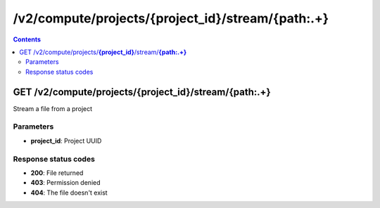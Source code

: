 /v2/compute/projects/{project_id}/stream/{path:.+}
------------------------------------------------------------------------------------------------------------------------------------------

.. contents::

GET /v2/compute/projects/**{project_id}**/stream/**{path:.+}**
~~~~~~~~~~~~~~~~~~~~~~~~~~~~~~~~~~~~~~~~~~~~~~~~~~~~~~~~~~~~~~~~~~~~~~~~~~~~~~~~~~~~~~~~~~~~~~~~~~~~~~~~~~~~~~~~~~~~~~~~~~~~~~~~~~~~~~~~~~~~~~~~~~~~~~~~~~~~~~
Stream a file from a project

Parameters
**********
- **project_id**: Project UUID

Response status codes
**********************
- **200**: File returned
- **403**: Permission denied
- **404**: The file doesn't exist

